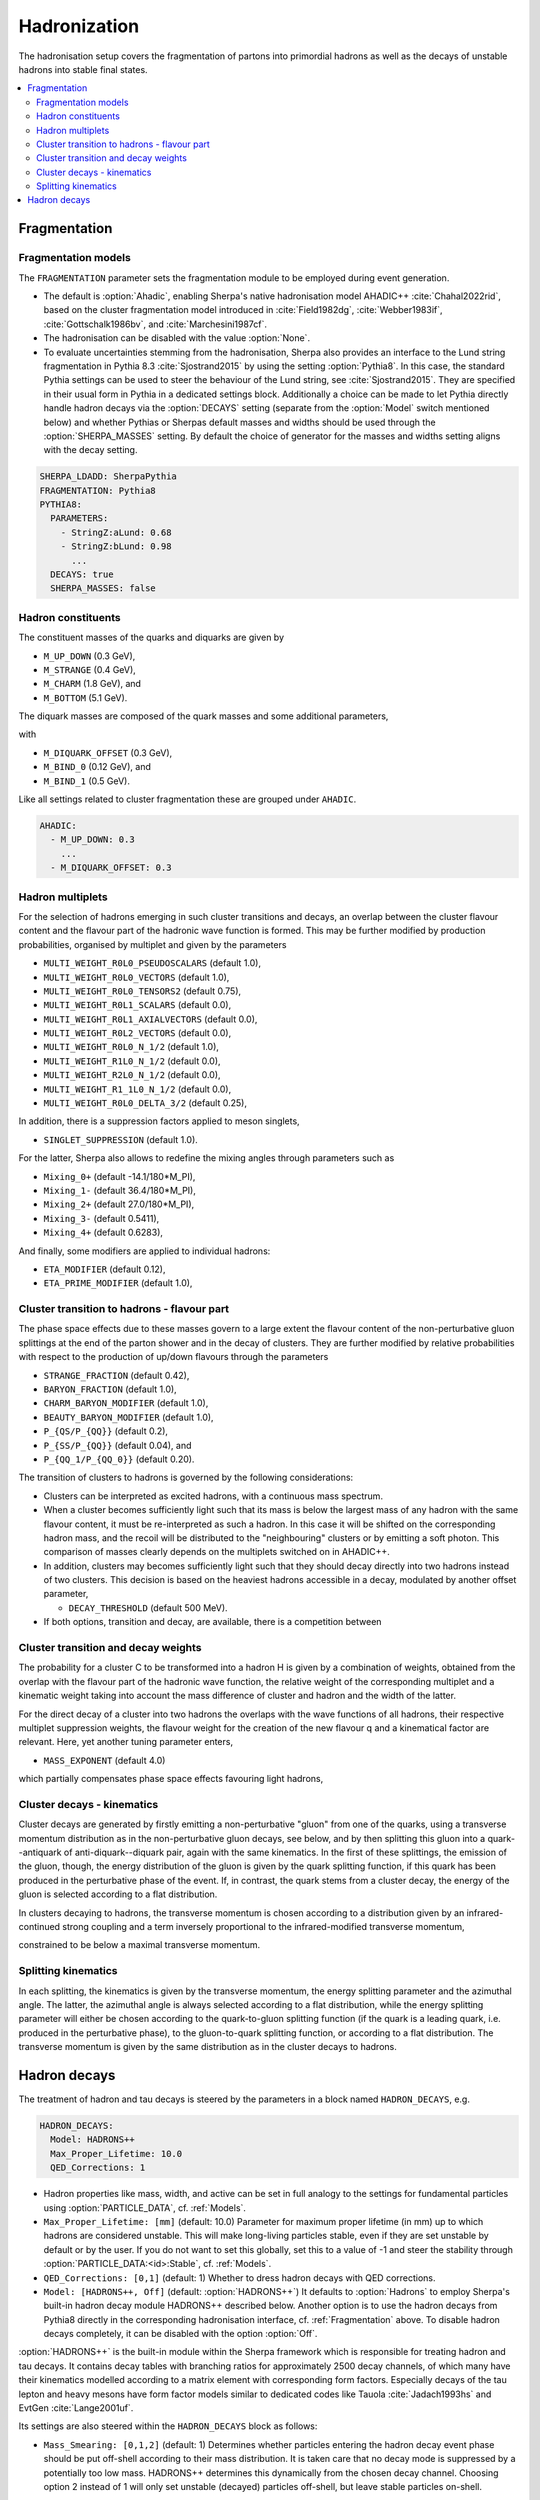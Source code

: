 .. _Hadronization:

*************
Hadronization
*************

The hadronisation setup covers the fragmentation of partons into
primordial hadrons as well as the decays of unstable hadrons into
stable final states.

.. contents::
   :local:

.. _Fragmentation:

Fragmentation
=============


Fragmentation models
--------------------


.. index:: FRAGMENTATION
.. index:: MSTJ
.. index:: MSTP
.. index:: MSTU
.. index:: PARP
.. index:: PARJ
.. index:: PARU

The ``FRAGMENTATION`` parameter sets the fragmentation module to be
employed during event generation.

* The default is :option:`Ahadic`, enabling Sherpa's native
  hadronisation model AHADIC++ :cite:`Chahal2022rid`, based on
  the cluster fragmentation model introduced in :cite:`Field1982dg`,
  :cite:`Webber1983if`, :cite:`Gottschalk1986bv`, and :cite:`Marchesini1987cf`.

* The hadronisation can be disabled with the value :option:`None`.

* To evaluate uncertainties stemming from the hadronisation, Sherpa
  also provides an interface to the Lund string fragmentation in
  Pythia 8.3 :cite:`Sjostrand2015` by using the setting
  :option:`Pythia8`.  In this case, the standard Pythia settings
  can be used to steer the behaviour of the Lund string,
  see :cite:`Sjostrand2015`. They are specified in their usual
  form in Pythia in a dedicated settings block. Additionally
  a choice can be made to let Pythia directly handle hadron
  decays via the :option:`DECAYS` setting (separate from the
  :option:`Model` switch mentioned below) and whether Pythias or
  Sherpas default masses and widths should be used through the
  :option:`SHERPA_MASSES` setting. By default the choice of generator
  for the masses and widths setting aligns with the decay setting.

.. code-block:: yaml

   SHERPA_LDADD: SherpaPythia
   FRAGMENTATION: Pythia8
   PYTHIA8:
     PARAMETERS:
       - StringZ:aLund: 0.68
       - StringZ:bLund: 0.98
         ...
     DECAYS: true
     SHERPA_MASSES: false

Hadron constituents
-------------------

.. index:: M_UP_DOWN
.. index:: M_STRANGE
.. index:: M_CHARM
.. index:: M_BOTTOM
.. index:: M_DIQUARK_OFFSET
.. index:: M_BIND_0
.. index:: M_BIND_1

The constituent masses of the quarks and diquarks are given by

* ``M_UP_DOWN`` (0.3 GeV),

* ``M_STRANGE`` (0.4 GeV),

* ``M_CHARM`` (1.8 GeV), and

* ``M_BOTTOM`` (5.1 GeV).

The diquark masses are composed of the quark
masses and some additional parameters,

with

* ``M_DIQUARK_OFFSET`` (0.3 GeV),

* ``M_BIND_0`` (0.12 GeV), and

* ``M_BIND_1`` (0.5 GeV).

Like all settings related to cluster fragmentation these
are grouped under ``AHADIC``.

.. code-block:: yaml

   AHADIC:
     - M_UP_DOWN: 0.3
       ...
     - M_DIQUARK_OFFSET: 0.3


Hadron multiplets
-----------------

.. index:: MULTI_WEIGHT_R0L0_PSEUDOSCALARS
.. index:: MULTI_WEIGHT_R0L0_VECTORS
.. index:: MULTI_WEIGHT_R0L0_TENSORS2
.. index:: MULTI_WEIGHT_R0L1_SCALARS
.. index:: MULTI_WEIGHT_R0L1_AXIALVECTORS
.. index:: MULTI_WEIGHT_R0L2_VECTORS
.. index:: MULTI_WEIGHT_R0L0_N_1/2
.. index:: MULTI_WEIGHT_R1L0_N_1/2
.. index:: MULTI_WEIGHT_R2L0_N_1/2
.. index:: MULTI_WEIGHT_R1_1L0_N_1/2
.. index:: MULTI_WEIGHT_R0L0_DELTA_3/2
.. index:: SINGLET_SUPPRESSION
.. index:: Mixing_0+
.. index:: Mixing_1-
.. index:: Mixing_2+
.. index:: Mixing_3-
.. index:: Mixing_4+
.. index:: ETA_MODIFIER
.. index:: ETA_PRIME_MODIFIER

For the selection of hadrons emerging in such cluster transitions and decays,
an overlap between the cluster flavour content and the flavour part of the
hadronic wave function is formed.  This may be further modified by production
probabilities, organised by multiplet and given by the parameters

* ``MULTI_WEIGHT_R0L0_PSEUDOSCALARS`` (default 1.0),

* ``MULTI_WEIGHT_R0L0_VECTORS`` (default 1.0),

* ``MULTI_WEIGHT_R0L0_TENSORS2`` (default 0.75),

* ``MULTI_WEIGHT_R0L1_SCALARS`` (default 0.0),

* ``MULTI_WEIGHT_R0L1_AXIALVECTORS`` (default 0.0),

* ``MULTI_WEIGHT_R0L2_VECTORS`` (default 0.0),

* ``MULTI_WEIGHT_R0L0_N_1/2`` (default 1.0),

* ``MULTI_WEIGHT_R1L0_N_1/2`` (default 0.0),

* ``MULTI_WEIGHT_R2L0_N_1/2`` (default 0.0),

* ``MULTI_WEIGHT_R1_1L0_N_1/2`` (default 0.0),

* ``MULTI_WEIGHT_R0L0_DELTA_3/2`` (default 0.25),

In addition, there is a suppression factors applied to meson singlets,

* ``SINGLET_SUPPRESSION`` (default 1.0).

For the latter, Sherpa also allows to redefine the mixing angles
through parameters such as

* ``Mixing_0+`` (default -14.1/180*M_PI),

* ``Mixing_1-`` (default 36.4/180*M_PI),

* ``Mixing_2+`` (default 27.0/180*M_PI),

* ``Mixing_3-`` (default 0.5411),

* ``Mixing_4+`` (default 0.6283),

And finally, some modifiers are applied to individual hadrons:

* ``ETA_MODIFIER`` (default 0.12),

* ``ETA_PRIME_MODIFIER`` (default 1.0),

Cluster transition to hadrons - flavour part
--------------------------------------------

.. index:: STRANGE_FRACTION
.. index:: BARYON_FRACTION
.. index:: CHARM_BARYON_MODIFIER
.. index:: BEAUTY_BARYON_MODIFIER
.. index:: P_{QS}/P_{QQ}
.. index:: P_{SS}/P_{QQ}
.. index:: P_{QQ_1}/P_{QQ_0}

The phase space effects due to these masses govern to a large extent
the flavour content of the non-perturbative gluon splittings at the
end of the parton shower and in the decay of clusters.  They are
further modified by relative probabilities with respect to the
production of up/down flavours through the parameters

* ``STRANGE_FRACTION`` (default 0.42),

* ``BARYON_FRACTION`` (default 1.0),

* ``CHARM_BARYON_MODIFIER`` (default 1.0),

* ``BEAUTY_BARYON_MODIFIER`` (default 1.0),

* ``P_{QS/P_{QQ}}`` (default 0.2),

* ``P_{SS/P_{QQ}}`` (default 0.04), and

* ``P_{QQ_1/P_{QQ_0}}`` (default 0.20).


The transition of clusters to hadrons is governed by the following
considerations:

* Clusters can be interpreted as excited hadrons, with a continuous
  mass spectrum.

* When a cluster becomes sufficiently light such that its mass is
  below the largest mass of any hadron with the same flavour content,
  it must be re-interpreted as such a hadron.  In this case it will be
  shifted on the corresponding hadron mass, and the recoil will be
  distributed to the "neighbouring" clusters or by emitting a soft
  photon.  This comparison of masses clearly depends on the multiplets
  switched on in AHADIC++.

* In addition, clusters may becomes sufficiently light such that they
  should decay directly into two hadrons instead of two clusters.
  This decision is based on the heaviest hadrons accessible in a
  decay, modulated by another offset parameter,

  * ``DECAY_THRESHOLD`` (default 500 MeV).

* If both options, transition and decay, are available, there is a
  competition between


Cluster transition and decay weights
------------------------------------

.. index:: MassExponent_C->HH

The probability for a cluster C to be transformed into a hadron H is given by
a combination of weights, obtained from the overlap with the flavour part of
the hadronic wave function, the relative weight of the corresponding multiplet
and a kinematic weight taking into account the mass difference of cluster
and hadron and the width of the latter.

For the direct decay of a cluster into two hadrons the overlaps with the
wave functions of all hadrons, their respective multiplet suppression weights,
the flavour weight for the creation of the new flavour q and a kinematical
factor are relevant.  Here, yet another tuning parameter enters,

* ``MASS_EXPONENT`` (default 4.0)

which partially compensates phase space effects favouring light hadrons,

Cluster decays - kinematics
---------------------------

Cluster decays are generated by firstly emitting a non-perturbative
"gluon" from one of the quarks, using a transverse momentum
distribution as in the non-perturbative gluon decays, see below, and
by then splitting this gluon into a quark--antiquark of
anti-diquark--diquark pair, again with the same kinematics.  In the
first of these splittings, the emission of the gluon, though, the
energy distribution of the gluon is given by the quark splitting
function, if this quark has been produced in the perturbative phase of
the event.  If, in contrast, the quark stems from a cluster decay, the
energy of the gluon is selected according to a flat distribution.

In clusters decaying to hadrons, the transverse momentum is chosen according
to a distribution given by an infrared-continued strong coupling and a
term inversely proportional to the infrared-modified transverse momentum,

constrained to be below a maximal transverse momentum.

Splitting kinematics
--------------------

In each splitting, the kinematics is given by the transverse momentum,
the energy splitting parameter and the azimuthal angle.  The latter,
the azimuthal angle is always selected according to a flat
distribution, while the energy splitting parameter will either be
chosen according to the quark-to-gluon splitting function (if the
quark is a leading quark, i.e. produced in the perturbative phase), to
the gluon-to-quark splitting function, or according to a flat
distribution.  The transverse momentum is given by the same
distribution as in the cluster decays to hadrons.

.. _Hadron decays:

Hadron decays
=============

.. index:: PARTICLE_DATA_Mass
.. index:: PARTICLE_DATA_Width
.. index:: PARTICLE_DATA_Stable
.. index:: HADRON_DECAYS
.. index:: HADRON_DECAYS_Model
.. index:: Max_Proper_Lifetime
.. index:: Mass_Smearing
.. index:: QED_Corrections
.. index:: Spin_Correlations

The treatment of hadron and tau decays is steered by the parameters in a block
named ``HADRON_DECAYS``, e.g.

.. code-block:: yaml

   HADRON_DECAYS:
     Model: HADRONS++
     Max_Proper_Lifetime: 10.0
     QED_Corrections: 1

* Hadron properties like mass, width, and active can
  be set in full analogy to the settings for fundamental particles
  using :option:`PARTICLE_DATA`, cf. :ref:`Models`.

* ``Max_Proper_Lifetime: [mm]`` (default: 10.0) Parameter for maximum proper lifetime
  (in mm) up to which hadrons are considered unstable.
  This will make long-living particles stable, even if they are set
  unstable by default or by the user. If you do not want to set this globally,
  set this to a value of -1 and steer the stability
  through :option:`PARTICLE_DATA:<id>:Stable`, cf. :ref:`Models`.

* ``QED_Corrections: [0,1]`` (default: 1) Whether to dress hadron decays
  with QED corrections.


* ``Model: [HADRONS++, Off]`` (default: :option:`HADRONS++`)
  It defaults to :option:`Hadrons` to employ Sherpa's built-in hadron
  decay module HADRONS++ described below.
  Another option is to use the hadron decays from Pythia8 directly in the
  corresponding hadronisation interface, cf. :ref:`Fragmentation` above.
  To disable hadron decays completely, it can be disabled with the option :option:`Off`.

:option:`HADRONS++` is the built-in module within the Sherpa framework which is
responsible for treating hadron and tau decays.  It contains decay
tables with branching ratios for approximately 2500 decay channels, of
which many have their kinematics modelled according to a matrix
element with corresponding form factors.  Especially decays of the tau
lepton and heavy mesons have form factor models similar to dedicated
codes like Tauola :cite:`Jadach1993hs` and EvtGen :cite:`Lange2001uf`.

Its settings are also steered within the ``HADRON_DECAYS`` block as follows:

* ``Mass_Smearing: [0,1,2]`` (default: 1) Determines whether
  particles entering the hadron decay event phase should be put
  off-shell according to their mass distribution. It is taken care
  that no decay mode is suppressed by a potentially too low
  mass. HADRONS++ determines this dynamically from the chosen
  decay channel. Choosing option 2 instead of 1 will only set
  unstable (decayed) particles off-shell, but leave stable particles
  on-shell.

* ``Spin_Correlations: [0,1]`` (default: 0)
  A spin correlation algorithm is implemented and can be switched on with
  this setting. This might slow down event generation slightly.

* ``Channels:``
  Many aspects of the decay tables and individual decay channels can be adjusted
  within this sub-block. The default settings of the Sherpa hadron decay data
  can be found in ``<prefix>/share/SHERPA-MC/Decaydata.yaml`` and can be
  overwritten individually in the run card, e.g. as follows:

  .. code-block:: yaml

     HADRON_DECAYS:
       Channels:
         111:
           22,22:
             BR: [0.98823, 0.00034]
             Origin: PDG2023
         15:
           16,-12,11:
             BR: [0.1782, 0.0004]
             Status: [1, 2, 1]

  The levels are structured first by decaying particle and then by decay
  products. For each decay channel the following settings are available:

  * ``BR: [<br>, <deltabr>]`` branching ratio and its uncertainty

  * ``Origin: <...>`` origin of BR for documentation purposes

  * ``Status:`` TODO

  * ``ME:`` lists the matrix elements used for the decay kinematics
    and the permutation that maps the external momenta of the decay into the
    internal convention in the ME implementation.
    Additionally, parameters for the ME calculation can be specified. Example:

    .. code-block:: yaml

       HADRON_DECAYS:
         Channels:
           521:
             321,11,-11:
               BR: [5.5e-07, 7e-08]
               Origin: PDG
               ME:
                 - B_K_Semileptonic[0,1,2,3]:
                     Factor: [1.0, 0.0]
                     LD: 0
                     C1: -0.248
                     C2: 1.107
                     C3: 0.011
                     C4: -0.026
                     C5: 0.007
                     C6: -0.031
                     C7eff: -0.313
                     C9: 4.344
                     C10: -4.669

    If no ME information is specified, Sherpa will fall back to a generic
    matrix element based on the spins of the external particles.

    One special type of ME used very often is :option:`Current_ME` which
    corresponds to the contraction of two (V-A) currents that then have to
    be specified separately and can contain form factors etc. This structure
    allows to combine known currents flexibly without needing to implement
    a dedicated ME for each of these decays.
    Examples are semileptonic B/D-decays which can contain a leptonic current
    and a hadronic one or tau decays which can contain either two leptonic
    currents or also one hadronic one. Syntax example:

    .. code-block:: yaml

       HADRON_DECAYS:
         Channels:
           521:
             -423,12,-11:
               BR: [0.0558, 0.0022]
               Origin: PDG2022
               ME:
                 - Current_ME:
                     J1:
                       Type: VA_F_F
                       Indices: [2,3]
                     J2:
                       Type: VA_P_V
                       Indices: [0,1]
                       FORM_FACTOR: 3

             -411,211,12,-11:
               BR: [0.0002, 0.0002]
               Origin: FS
               ME:
                 - Current_ME:
                     J1:
                       Type: VA_F_F
                       Indices: [3,4]
                     J2:
                       Type: VA_B_DPi
                       Indices: [0,1,2]
                       Vxx: 0.04

  * ``PhaseSpace`` lists the phase-space mappings and optionally their (relative) weights.
    Example:

    .. code-block:: yaml

       PhaseSpace:
         - TwoResonances_a(1)(1260)+_2_rho(770)+_13:
             Weight: 0.5
         - TwoResonances_a(1)(1260)+_3_rho(770)+_12:
             Weight: 0.5

  * ``CPAsymmetryS:`` For CP violation in the interference between mixing and decay, cf. below.
  * ``CPAsymmetryC:`` For CP violation in the interference between mixing and decay, cf. below.
  * ``IntResults:``   This line stores the results from the phase space
    integration of the decay channel (width, MC uncertainty, maximum for unweighting).
    If they are missing, HADRONS++ integrates this channel during the initialization.

    Consequently, if some parameters are changed (also masses of
    incoming and outgoing particles) the maximum might change such that
    a new integration is needed in order to obtain correct kinematical
    distributions. In this case the ``IntResults`` line should be removed and
    replaced by the new one printed out to screen after integration.

* ``Constants`` Some globally used constants

* ``Aliases`` Create alias particles, e.g. to enforce specific decay chains. Example:

  .. code-block:: yaml

     HADRON_DECAYS:
       Aliases:
         999521: 521

       Channels:
         300553:
           999521,-999521:
             BR: 0.5
             [...]
           511,-511:
             BR: 0.5
             [...]

         999521:
           -423,12,-11:
             BR: [0.0558, 0.0022]
             Status: 2
             [...]


* ``Mixing:`` This block contains globally needed parameters for neutral meson mixing.
  Setting ``Mixing_<...> = 1`` enables explicit mixing in the event record according
  to the time evolution of the flavour states.
  The ``Interference_X = 1`` switch would enable rate asymmetries due to CP
  violation in the interference between mixing and decay (cf. ``CPAsymmetry``
  settings below). By default, the mixing parameters are set to the following values:

  .. code-block:: yaml

     HADRON_DECAYS:
       Mixing:
         Mixing_D: 1
         Interference_D: 0
         x_D: 0.0032
         y_D: 0.0069
         qoverp2_D: 1.0

         Mixing_B: 1
         Interference_B: 0
         x_B: 0.770
         y_B: 0.0
         qoverp2_B: 1.0

         Mixing_B(s): 1
         Interference_B(s): 0
         x_B(s): 26.72
         y_B(s): 0.130
         qoverp2_B(s): 1.0

  If one wants to include time dependent CP asymmetries through interference
  between mixing and decay one can set the coefficients of the cos and sin terms
  respectively for each decay channel as described above (``CPAsymmetryS/C``).
  HADRONS++ will then respect these asymmetries between particle and
  anti-particle in the choice of decay channels.

* ``Partonics`` Some partonic decay tables (for c and b) that will be used to
  complement the decay table of hadrons if they don't contain 100% BR and have
  spectators specified in their own setup like:

  .. code-block:: yaml

     521:
       Spectators: [ 2: { Weight: 1.0 } ]

* ``CreateBooklet: true`` to create a Latex booklet of all decay channels read in.

